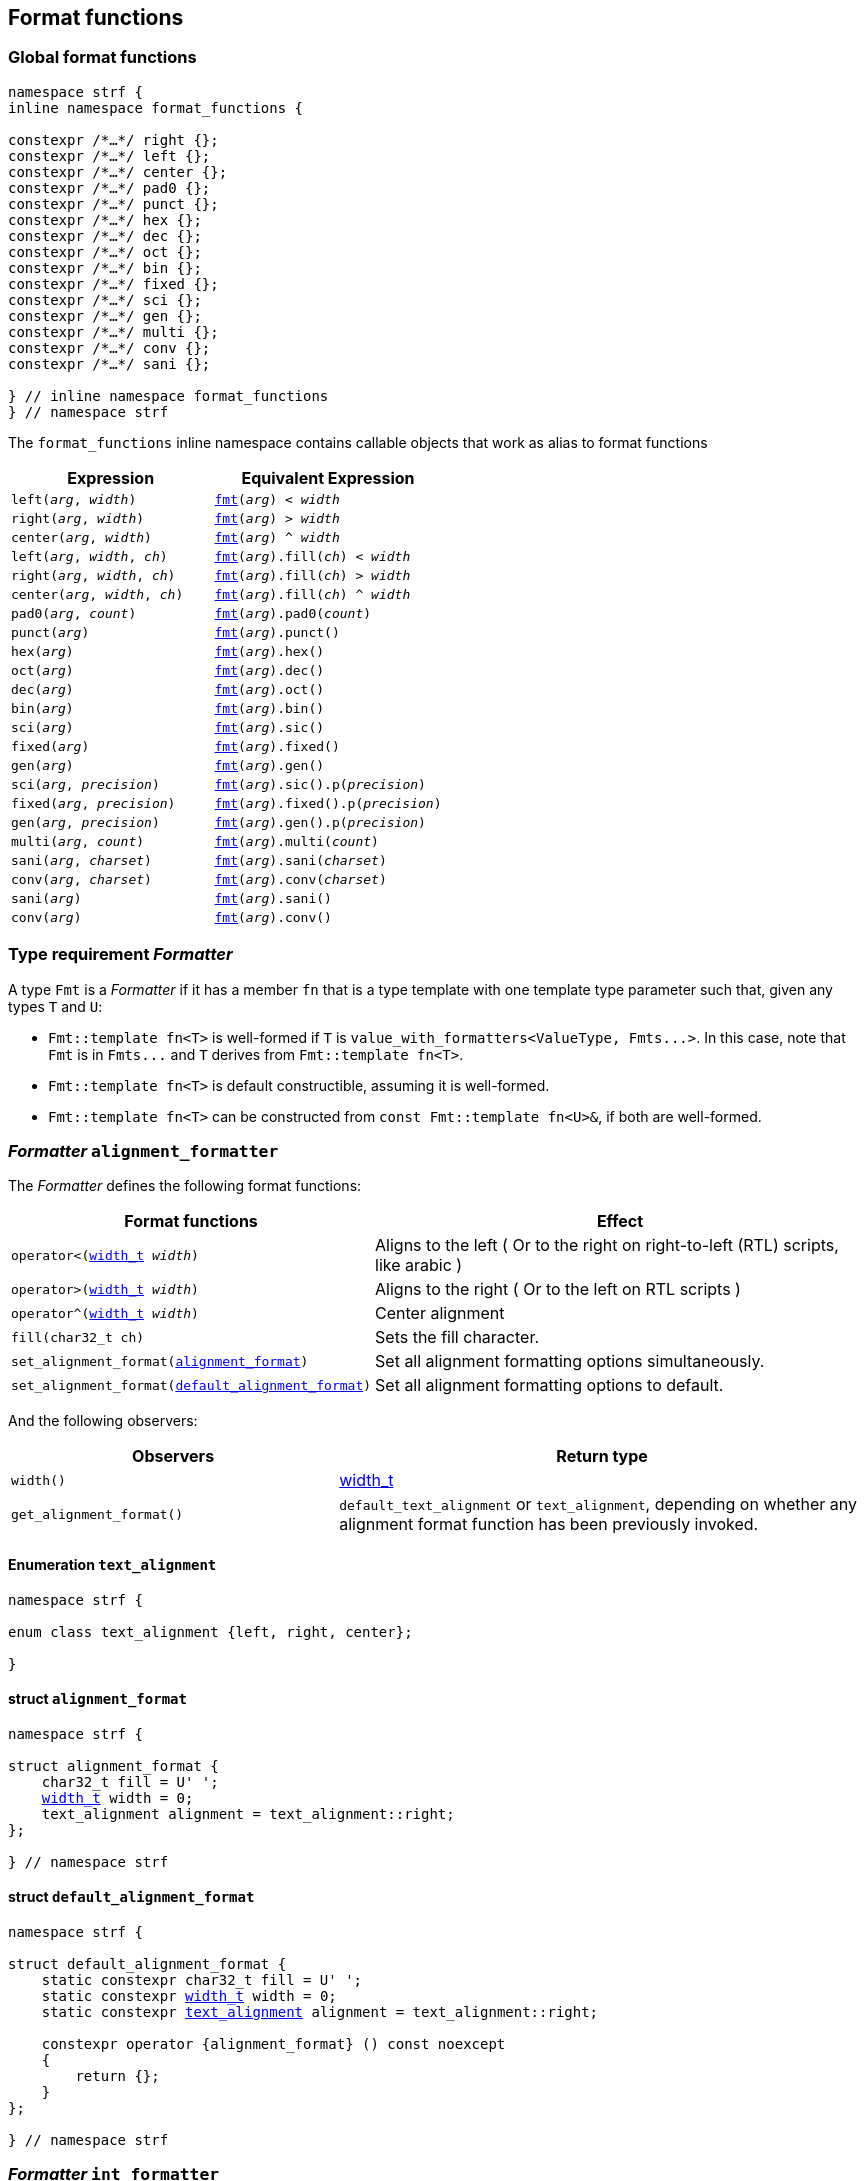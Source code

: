////
Copyright (C) (See commit logs on github.com/robhz786/strf)
Distributed under the Boost Software License, Version 1.0.
(See accompanying file LICENSE_1_0.txt or copy at
http://www.boost.org/LICENSE_1_0.txt)
////

:fmt_type: <<fmt_type,fmt_type>>
:fmt: <<fmt,fmt>>
:width_t: <<width_t,width_t>>
:float_notation: <<float_format,float_notation>>
:float_format: <<float_format,float_format>>
:change_notation: <<float_format,change_notation>>
:int_format: <<int_format,int_format>>
:default_int_format: <<default_int_format,default_int_format>>
:change_base: <<int_format,change_base>>
:default_alignment_format: <<alignment_format,default_alignment_format>>
:text_alignment: <<alignment_format,text_alignment>>
:showsign: <<showsign,showsign>>
:float_notation: <<float_notation,float_notation>>
:PrintingTraits: <<PrintingTraits,PrintingTraits>>

:tag: <<tag,tag>>

== Format functions

=== Global format functions
[[format_function_aliases]]
[source,cpp,subs=normal]
----
namespace strf {
inline namespace format_functions {

constexpr /{asterisk}...{asterisk}/ right {};
constexpr /{asterisk}...{asterisk}/ left {};
constexpr /{asterisk}...{asterisk}/ center {};
constexpr /{asterisk}...{asterisk}/ pad0 {};
constexpr /{asterisk}...{asterisk}/ punct {};
constexpr /{asterisk}...{asterisk}/ hex {};
constexpr /{asterisk}...{asterisk}/ dec {};
constexpr /{asterisk}...{asterisk}/ oct {};
constexpr /{asterisk}...{asterisk}/ bin {};
constexpr /{asterisk}...{asterisk}/ fixed {};
constexpr /{asterisk}...{asterisk}/ sci {};
constexpr /{asterisk}...{asterisk}/ gen {};
constexpr /{asterisk}...{asterisk}/ multi {};
constexpr /{asterisk}...{asterisk}/ conv {};
constexpr /{asterisk}...{asterisk}/ sani {};

} // inline namespace format_functions
} // namespace strf
----

The `format_functions` inline namespace contains callable objects
that work as alias to format functions

[%header,cols="22,25"]
|===
| Expression | Equivalent Expression
|`left(_arg_, _width_)`        |`{fmt}(_arg_) < _width_`
|`right(_arg_, _width_)`       |`{fmt}(_arg_) > _width_`
|`center(_arg_, _width_)`      |`{fmt}(_arg_) ^ _width_`
|`left(_arg_, _width_, _ch_)`  |`{fmt}(_arg_).fill(_ch_) < _width_`
|`right(_arg_, _width_, _ch_)` |`{fmt}(_arg_).fill(_ch_) > _width_`
|`center(_arg_, _width_, _ch_)`|`{fmt}(_arg_).fill(_ch_) ^ _width_`
|`pad0(_arg_, _count_)`        |`{fmt}(_arg_).pad0(_count_)`
|`punct(_arg_)`                |`{fmt}(_arg_).punct()`
|`hex(_arg_)`                  |`{fmt}(_arg_).hex()`
|`oct(_arg_)`                  |`{fmt}(_arg_).dec()`
|`dec(_arg_)`                  |`{fmt}(_arg_).oct()`
|`bin(_arg_)`                  |`{fmt}(_arg_).bin()`
|`sci(_arg_)`                  |`{fmt}(_arg_).sic()`
|`fixed(_arg_)`                |`{fmt}(_arg_).fixed()`
|`gen(_arg_)`                  |`{fmt}(_arg_).gen()`
|`sci(_arg_, _precision_)`     |`{fmt}(_arg_).sic().p(_precision_)`
|`fixed(_arg_, _precision_)`   |`{fmt}(_arg_).fixed().p(_precision_)`
|`gen(_arg_, _precision_)`     |`{fmt}(_arg_).gen().p(_precision_)`
|`multi(_arg_, _count_)`       |`{fmt}(_arg_).multi(_count_)`
|`sani(_arg_, _charset_)`      |`{fmt}(_arg_).sani(_charset_)`
|`conv(_arg_, _charset_)`      |`{fmt}(_arg_).conv(_charset_)`
|`sani(_arg_)`                 |`{fmt}(_arg_).sani()`
|`conv(_arg_)`                 |`{fmt}(_arg_).conv()`
|===

[[Formatter]]
=== Type requirement _Formatter_

// This is the requirement for a type to be a paramenter of the `value_with_formatters`
// template.
A type `Fmt` is a _Formatter_ if it has a member `fn` that is a type template
with one template type parameter such that, given any types `T` and `U`:

- `Fmt::template fn<T>` is well-formed if `T` is `value_with_formatters<ValueType, Fmts\...>`.
  In this case, note that `Fmt` is in `Fmts\...` and `T` derives from `Fmt::template fn<T>`.
- `Fmt::template fn<T>` is default constructible, assuming it is well-formed.
- `Fmt::template fn<T>` can be constructed from `const Fmt::template fn<U>&`,
  if both are well-formed.

// Although it is not a compile-time requirement, it only makes sense to use a type `Fmt`
// in `value_with_formatters` if `Fmt::template fn<T>` contains any __format function__.
// These are member functions and they are of two kinds. In the first one, the return type
// is `T`, `T&` or `T&&` depending of
//
// [source,cpp]
// ----
// struct fmt
// {
//     template <class T>
//     class fn
//     {
//     public:
//         // ...
//
//         T&   ff1(/*...*/) &
//         {
//             // ...
//             return static_cast<T&>(*this);
//         }
//
//         T&&  ff1(/*...*/) &&
//         {
//             // ...
//             return static_cast<T&&>(*this);
//         }
//
//         T    ff1(/*...*/) const &
//         {
//             // ...
//             return static_cast<const T&>(*this);
//         }
//
//     };
// };
// ----

[[alignment_formatter]]
=== _Formatter_ `alignment_formatter`

The _Formatter_ defines the following format functions:

// tag::alignment_format_functions[]

[%header,cols="382,618",grid=rows]
|===
| Format functions | Effect

|`operator<({width_t} _width_)`
| Aligns to the left ( Or to the right on right-to-left (RTL) scripts, like arabic )

|`operator>({width_t} _width_)`
| Aligns to the right ( Or to the left on RTL scripts )

|`operator^({width_t} _width_)`
| Center alignment

|`fill(char32_t ch)`
| Sets the fill character.

|`set_alignment_format(<<strf_hpp#alignment_format,alignment_format>>)`
| Set all alignment formatting options simultaneously.

|`set_alignment_format(<<strf_hpp#default_alignment_format,default_alignment_format>>)`
| Set all alignment formatting options to default.

//  It accepts only one argument, whose type can be any of those
//  that can be returned by `get_alignment_format()`
|===

// end::alignment_format_functions[]


And the following observers:

[%header,cols="382,618",grid=rows]
|===
| Observers  | Return type

| `width()`
| {width_t}

| `get_alignment_format()`
| `default_text_alignment` or `text_alignment`, depending on whether any
  alignment format function has been previously invoked.
|===


==== Enumeration `text_alignment` [[text_alignment]]
[source,cpp,subs=normal]
----
namespace strf {

enum class text_alignment {left, right, center};

}
----

==== struct `alignment_format` [[alignment_format]]

[source,cpp,subs=normal]
----
namespace strf {

struct alignment_format {
    char32_t fill = U' ';
    {width_t} width = 0;
    text_alignment alignment = text_alignment::right;
};

} // namespace strf
----

==== struct `default_alignment_format` [[default_alignment_format]]

[source,cpp,subs=normal]
----
namespace strf {

struct default_alignment_format {
    static constexpr char32_t fill = U' ';
    static constexpr {width_t} width = 0;
    static constexpr {text_alignment} alignment = text_alignment::right;

    constexpr operator {alignment_format} () const noexcept
    {
        return {};
    }
};

} // namespace strf
----

[[int_formatter]]
=== _Formatter_ `int_formatter`

This _Formatter_ defines the following format functions:

// tag::int_format_functions[]
[%header,cols="382,618",grid=rows]
|===
| Member function | Effect
|`bin()`
|  Uses the binary base.

|`oct()`
|  Uses the octal base.

|`dec()`
| Uses the decimal base.

|`hex()`
| Uses the hexadecimal base.

|`operator*()`
| Equivalent to the `'#'` format flag in `printf`. Only applicable in non-decimal bases.

|`operator+()`
| Equivalent to the `'+'` format flag in `printf`. Only applicable in decimal base.

| `operator~()`
| Equivalent to `fill_sign()`

| `fill_sign()`
| Similar to the `' '` format flag in `printf`:
  prints an extra fill character ( specified by some of the alignment format function )
  before non-negative numbers. Only applicable in decimal base.

| `punct()`
| Applies the numeric punctuation according to the `numpunct_c` facet

| `operator!()`
| Equivalent to `punct()`

| [[int_pad0]] `pad0(unsigned w)`
| Inserts zeros after the sign or base indication and before the digits
  such that at least `w` characters are printed
  ( not counting the fill characters caused by alignment formatting,
   but still counting the extra fill character caused by `fill_sign()` ).

| [[int_precision]] `p(unsigned precision)`
| Inserts zeros after the sign or base indication and before the digits
  such that at least `precision` digits are printed

| `set_int_format(<<strf_hpp#int_format,int_format>>)`
| Set all integers formatting options simultaneously.

| `set_int_format(<<strf_hpp#default_int_format,default_int_format>>)`
| Reset all integers formatting options to default.

|===

// end::int_format_functions[]

And the following observer:

[%header,cols="382,618",grid=rows]
|===
| Observer  | Return type
| `get_int_format()`
| `int_format`, `default_int_format` or an implementation-defined __IntFormat__ type.
|===

==== Type requirements __IntFormat__ [[IntFormat]]

Given:

* `F`, a __InttFormat__ type
* `f`, a value of type `F`

The following must hold:

* `F` is copy-constructible
* `F` is convertible to `{int_format}`
* `F` has public member variables below:

[%header,cols="191,191,618"]
|===
| Member        | Type             | Semantics / effect
| `f.base`      | `int`            | Numeric base ( must be euqal to `2`, `8`, `10` or `16` )
| `f.precision` | `unsigned`       | See `<<int_precision,p>>` format function.
| `f.pad0wdith` | `unsigned`       | See `<<int_pad0,pad0>>` format function.
| `f.sign`      | `showsign`       | See enumeration `{showsign}`
| `f.showbase`  | `bool`           | Equivalent to the `'#'` format flag in printf
| `f.punctuate` | `bool`           | Activates numeric punctuation.
|===

==== Struct template `int_format` [[int_format]]

[source,cpp,subs=normal]
----
namespace strf {

struct int_format {
    int base = 10;
    unsigned precision = 0;
    unsigned pad0width = 0;
    showsign sign = <<showsign,showsign>>::negative_only;
    bool showbase = false;
};

} // namespace strf
----

==== Struct template `default_int_format` [[default_int_format]]

[source,cpp,subs=normal]
----
namespace strf {


struct default_int_format {
    constexpr static int base = 10;
    constexpr static unsigned precision = 0;
    constexpr static unsigned pad0width = 0;
    constexpr static strf::showsign sign = strf::showsign::negative_only;
    constexpr static bool showbase = false;
    constexpr static bool punctuate = false;

    constexpr STRF_HD operator <<int_format,int_format>> () const
    {
        return {};
    }
};

} // namespace strf
----

==== Enumeration `showsign` [[showsign]]

[source,cpp,subs=normal]
----
namespace strf {

enum class showsign {
    negative_only = ..., positive_also = ..., fill_instead_of_positive = ...
};

} // namespace strf
----

`showsign::negative_only`::: A sign is printed only before negative numbers.
`showsign::positive_also`:::
           Negatives numbers are prefixed with `'-'` and
           non-negatives number are prefixed with `'+'`.
`showsign::fill_instead_of_positive`:::
           Negatives numbers are prefixed with `'-'` and
           non-negatives number are prefixed with the fill character
           ( from alignment formatting ).


[[float_formatter]]
=== _Formatter_ `float_formatter`

The `float_formatter` _Formatter_ defines the following format functions:

// tag::float_format_functions[]

[%header,cols="382,618",grid=rows]
|===
| Member function | Effect
|`operator*()`
| Equivalent to the `'#'` format flag in `printf`

|`operator+()`
| Equivalent to the `'+'` format flag in `printf`

| `fill_sign()`
| Similar to the `' '` format flag in `printf`:
  prints an extra fill character ( from the alignment formatting )
  before non-negative numbers.

| `operator~()`
| Equivalent to `fill_sign()`

| `punct()`
| Applies the numeric punctuation according to the `numpunct_c` facet

| `operator!()`
| Equivalent to `punct()`

|[[float_pad0]] `pad0(unsigned w)`
| Similar to the `'0'` format flag in `printf`:

For NaN and infinity, causes the the width ( from alignment
formatting ) to be at least equal to `w`.

For valid numbers, prints zeros after the sign and the base
indication and before the digits such that at least `w` characters
are printed ( not counting the fill characters caused by alignment formatting,
but still counting the extra fill character caused by `fill_sign()` ).

|`p(unsigned precision)`
| Sets the precision. Effect varies according to the notation ( see below ).


|[[set_float_notation]]`set_float_notation({float_notation})`
| Sets the float notation ( see <<float_notation,below>> ).

|`hex()`
| Equivalent to `set_float_notation(float_notation::hex)`.

|`fixed()`
| Equivalent to `set_float_notation(float_notation::fixed)`.

|`sci()`
| Equivalent to `set_float_notation(float_notation::scientific)`.

|`gen()`
| Equivalent to `set_float_notation(float_notation::general)`.

|`set_float_format(<<strf_hpp#float_format,float_format>>)`
| Set all floating-point formatting options simultaneously.
//  It accepts only one argument, whose type can be any of those
//  that can be returned by `get_float_format()`

|`set_float_format(<<strf_hpp#default_float_format,default_float_format>>)`
| Reset all floating-point formatting options to default.

|===

// end::float_format_functions[]

And the following observers:

[%header,cols="382,618",grid=rows]
|===
| Observer  | Return type

| `get_float_format()`
| `{float_format}`, `{default_float_format}` or an implementation-defined type that
  sastisfies __<<strf_hpp#FloatFormat,FloatFormat>>__ requirements.
|===

==== Enumeration `float_notation` [[float_notation]]

[source,cpp,subs=normal]
----
namespace strf {
enum class float_notation {fixed, scientific, general, hex};
};
----

// tag::float_notation[]
`float_notation::hex`::
 Hexadecimal
`float_notation::fixed`::
If precision is not set, prints the smallest number of digits
such that the floating-point value can be exactly recovered.
If precision is set, it is the number of fractional digits.
`float_notation::scientific`::
  If precision is not set, prints the smallest number of digits
  such that the floating-point value can be exactly recovered.
  If precision is set, it is the number of fractional digits.
`float_notation::general`::
If precision is not set, chooses the notation ( scientific or fixed ) that leads
to the smallest number or characters such that the floating-point value
can be exactly recovered.
    +
If precision is set, same effect as the `'g'` format flags in `printf`
( except that the lettercase is specified by the
<<lettercase,lettercase>> facet ):
+
- The precision is the number of significant digts
- If precision is 0, it is treated as 1
- Trailing fractional zeros are removed unless `operator*` is used.
- Selects the scientific notation iff the resulting exponent
  is less than -4 or greater than or equal to the precision

// end::float_notation[]

==== Type requirements __FloatFormat__ [[FloatFormat]]

Given:

* `F`, a __FloatFormat__ type
* `f`, a value of type `F`

The following must hold:

* `F` is copy-constructible
* `F` is convertible to `{float_format}`
* `F` has public member variables below:

[%header,cols="191,191,618"]
|===
| Member      | Type             | Semantics / effect
| `f.precision` | `unsigned`       | Floating-point precision. When it is equal to `(unsigned)-1`, then precision is considered as not specified, which means that the number or significant digits is such that the value can be fully recovered by a parser. Otherwise, the effect depends on `notation`.
| `f.pad0wdith` | `unsigned`       | Same as of format function `<<float_pad0,pad0>>`
| `f.notation`  | `{float_notation}` | See enumeration `{float_notation}`
| `f.sign`      | `showsign`       | See enumeration `{showsign}`
| `f.showpoint` | `bool`           | Equivalent to the `'#'` format flag in printf
| `f.punctuate` | `bool`           | Activates numeric punctuation.
|===

==== Struct template `float_format` [[float_format]]

[source,cpp,subs=normal]
----
namespace strf {

enum class float_notation {fixed, scientific, general, hex};

struct float_format
{
    unsigned precision = (unsigned)-1;
    unsigned pad0width = 0;
    float_notation notation = float_notation::general
    {showsign} sign = showsign::negative_only;
    bool showpoint = false;
    bool showpos = false;
};

} // namespace strf
----
==== Struct template `default_float_format` [[default_float_format]]
[source,cpp,subs=normal]
----
namespace strf {

struct default_float_format
{
    constexpr static unsigned precision = (unsigned)-1;
    constexpr static unsigned pad0width = 0;
    constexpr static {float_notation} notation = {float_notation}::general;
    constexpr static {showsign} sign = {showsign}::negative_only;
    constexpr static bool showpoint = false;
    constexpr static bool punctuate = false;

    constexpr operator float_format () const noexcept;
};
} // namespace strf

----

[[quantity_formatter]]
=== _Formatter_ `quantity_formatter`

The `quantity_formatter` _Formatter_ defines the following format functions:

[%header,cols="382,618",grid=rows]
|===
| Member function | Effect
|`multi(std::size_t count)`
| Causes the content to be printed `count` consecutives times
|===

And the following observer:

[%header,cols="382,618",grid=rows]
|===
| Observer  | Return type

| `count()`
| `std::size_t`
|===

=== Callable object `fmt` [[fmt]]

[source,cpp,subs=normal]
----
namespace strf {

template <typename T>
using fmt_value_type = typename {fmt_type}<T>::value_type;

constexpr struct /{asterisk}...{asterisk}/ {
    template <typename T>
    constexpr /{asterisk}...{asterisk}/  operator()(T&& value) const;
} fmt;

} // namespace strf
----

==== Member function
====
[source,cpp]
----
constexpr /* see below...*/ operator()(T&& value) const;
----

Return value::
* `value`, if `std::remove_cvref_t<T>` is an instance of `{value_with_formatters}`
* `{fmt_type}<T>{ fmt_value_type<T>{ (T&&)value } }`, otherwise

Return type::
* `T&&`, if `std::remove_cvref<T>` is an instance of `value_with_formatters`
* `{fmt_type}<T>`, otherwise
====

=== Type alias template `fmt_type` [[fmt_type]]

[source,cpp,subs=normal]
----
namespace strf {

template <typename T>
using fmt_type = /{asterisk}...{asterisk}/;

} // namespace strf
----
`fmt_type<T>` is:

* `fmt_type<T>`, if `T` is a reference or has any cv-qualifier
* otherwise, it is `T`, if `T` is an instance of `{value_with_formatters}`
* otherwise, it is `{value_with_formatters}<PTraits, Fmts\...>`, where:
** `PTraits` is `{printable_traits_of}<T>`
** `Fmts\...` is template paramenter pack used to define
   `PTraits::<<PrintableTraits_formatters,formatters>>` (
    as a type alias to `{tag}<Fmt\...>` ).
***  If `PTraits::formatters` is not defined, `T` is `{value_with_formatters}<PTraits>`.

[[value_with_formatters]]
=== Class template `value_with_formatters`
[source,cpp]
----
namespace strf {

template <typename PrintableTraits, class... Fmts>
class value_with_formatters;

} // namespace strf
----
Compile-time requirements::
- `PrintableTraits` satisfies __{PrintableTraits}__.
- All types in `Fmt\...` satisfy __<<Formatter,Formatter>>__.
- All types in `Fmt\...` are different.

==== Synopsis
[source,cpp,subs=normal]
----
namespace strf {

template <typename PrintableTraits, class\... Fmts>
class value_with_formatters
    : public Fmts::template fn<value_with_formatters<ValueType, Fmts\...>>\...
{
public:
    using traits = PrintableTraits;
    using value_type = typename PrintableTraits::forwarded_type;

    constexpr explicit <<value_with_formatters_v,value_with_formatters>>(const value_type& v);

    template <typename\... OtherFmts>
    constexpr explicit <<value_with_formatters_vwf2,value_with_formatters>>
        ( const value_with_formatters<PrintableTraits, OtherFmts\...>& f );

    template <typename\... OtherFmts>
    constexpr explicit <<value_with_formatters_vwf2_rr,value_with_formatters>>
        ( value_with_formatters<PrintableTraits, OtherFmts\...>&& f );

    template <typename OtherPrintableTraits>
    constexpr <<value_with_formatters_v_v2wf,value_with_formatters>>
        ( const value_type& v
        , const value_with_formatters<OtherPrintableTraits, Fmts\...>& f );

    template <typename OtherPrintableTraits>
    constexpr <<value_with_formatters_v_v2wf_rr,value_with_formatters>>
        ( const value_type& v
        , value_with_formatters<OtherPrintableTraits, Fmts\...>&& f );

    template <typename\... F, typename\... FInit>
    constexpr <<value_with_formatters_v_t_i,value_with_formatters>>
        ( const value_type& v
        , {tag}<F\...>
        , FInit&&\... finit );

    template <typename Fmt, typename FmtInit, typename\... OtherFmts>
    constexpr <<value_with_formatters_vwf2_t_i,value_with_formatters>>
        ( const value_with_formatters<PrintableTraits, OtherFmts\...>& f
        , {tag}<Fmt>
        , FmtInit&& fmt_init );

    constexpr const value_type& value() const;

    constexpr value_type& value();

private:

    value_type value_; // exposition only
};

} // namespace strf
----

[[value_with_formatters_v]]
====
[source,cpp,subs=normal]
----
constexpr value_with_formatters(const value_type& v);
----
Effects::
* Initializes `value_` with `v`
* Default initializes all public base class subobjects
====

[[value_with_formatters_vwf2]]
====
[source,cpp,subs=normal]
----
template <typename\... OtherFmts>
constexpr explicit value_with_formatters
    ( const value_with_formatters<PrintableTraits, OtherFmts\...>& f );
----
Effects::
* Initializes `value_` with `f.value()`
* Initializes each public base class subobjects with the corresponding base class subobject of `f`
====

[[value_with_formatters_vwf2_rr]]
====
[source,cpp,subs=normal]
----
template <typename\... OtherFmts>
constexpr explicit value_with_formatters
    ( value_with_formatters<PrintableTraits, OtherFmts\...>&& f );
----
Effects::
* Initializes `value_` with `static_cast<value_type&&>(f.value())`
* Initializes each public base class subobjects `b` with `std::move(bf)`, where `bf`
  is the base class subobjects in `f` that corresponds to `b`
====

[[value_with_formatters_v_v2wf]]
====
[source,cpp,subs=normal]
----
template <typename OtherPrintableTraits>
constexpr value_with_formatters
    ( const value_type& v
    , const value_with_formatters<OtherPrintableTraits, Fmts\...>& f );
----
Effects::
* Initializes `value_` with `v`
* Initializes each public base class subobjects with the corresponding base class subobject of `f`
====

[[value_with_formatters_v_v2wf_rr]]
====
[source,cpp,subs=normal]
----
template <typename OtherPrintableTraits>
constexpr value_with_formatters
    ( const value_type& v
    , value_with_formatters<OtherPrintableTraits, Fmts\...>&& f );
----
Effects::
* Initializes `value_` with `v`
* Initializes each public base class subobjects `b` with `std::move(bf)`, where `bf`
  is the base class subobjects in `f` that corresponds to `b`
====

[[value_with_formatters_v_t_i]]
====
[source,cpp,subs=normal]
----
template <typename\... F, typename\... FInit>
constexpr value_with_formatters
    ( const value_type& v
    , {tag}<F\...>
    , FInit&&\... finit );
----
Compile-time requirements::
* `sizeof\...(F) == sizeof\...(FInit)`
* There is no repeated type in `F\...`
* All types in `F\...` are also in `Fmts\...`

Effects::
* Initializes `value_` with `v`
* For each type in `F\...`, initializes the corresponding public base class subobjects
  with the corresponging value in `std::forward<FInit>(finit)\...`
* Default initializes the remaining public base class subobjects

====

[[value_with_formatters_vwf2_t_i]]
====
[source,cpp,subs=normal]
----
template <typename Fmt, typename FmtInit, typename\... OtherFmts>
constexpr value_with_formatters
    ( const value_with_formatters<PrintableTraits, OtherFmts\...>& f
    , {tag}<Fmt>
    , FmtInit&& fmt_init );
----
Compile-time requirements::
* `Fmt` is one the types in `Fmts\...`

Effects::
* Initializes `value_` with `f.value()`
* Initializes the public base class subobject that corresponds to `Fmt`
  with `std::forward<FmtInit>(fmt_init)`
* Initializes the other public base class subobjects with the corresponding
  base class subobject of `f`
====


[[value_with_formatters_value]]
====
[source,cpp,subs=normal]
----
constexpr const value_type& value() const;
constexpr value_type& value();
----
Return `value_`
====
